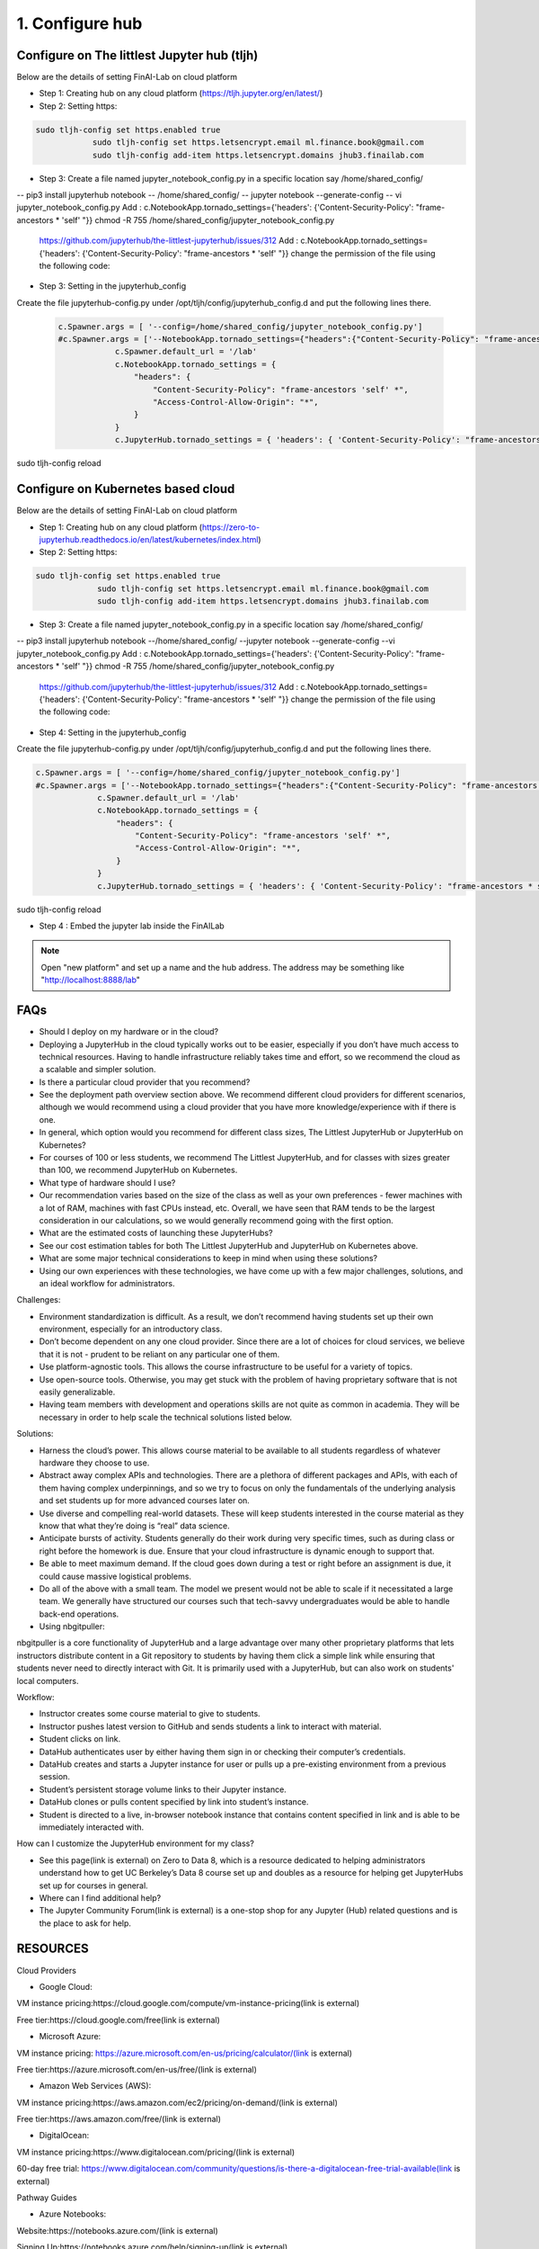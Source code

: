 .. _ConfigureHub:

======================================
1. Configure hub
======================================


Configure on The littlest Jupyter hub (tljh)
----------------

Below are the details of setting FinAI-Lab on cloud platform

- Step 1: Creating hub on any cloud platform (https://tljh.jupyter.org/en/latest/)

- Step 2: Setting https:

.. code:: ipython3

    sudo tljh-config set https.enabled true
		sudo tljh-config set https.letsencrypt.email ml.finance.book@gmail.com
		sudo tljh-config add-item https.letsencrypt.domains jhub3.finailab.com

- Step 3: Create a file named jupyter_notebook_config.py in a specific location say /home/shared_config/

-- pip3 install jupyterhub notebook
-- /home/shared_config/
-- jupyter notebook --generate-config
-- vi jupyter_notebook_config.py
Add : 		c.NotebookApp.tornado_settings={'headers': {'Content-Security-Policy': "frame-ancestors * 'self' "}}
chmod -R 755 /home/shared_config/jupyter_notebook_config.py

		https://github.com/jupyterhub/the-littlest-jupyterhub/issues/312
		Add : 		c.NotebookApp.tornado_settings={'headers': {'Content-Security-Policy': "frame-ancestors * 'self' "}}
		change the permission of the file using the following code:


- Step 3: Setting in the jupyterhub_config

Create the file jupyterhub-config.py under /opt/tljh/config/jupyterhub_config.d and put the following lines there.


 .. code:: ipython3

    c.Spawner.args = [ '--config=/home/shared_config/jupyter_notebook_config.py']
    #c.Spawner.args = ['--NotebookApp.tornado_settings={"headers":{"Content-Security-Policy": "frame-ancestors * self *" }}']
		c.Spawner.default_url = '/lab'
		c.NotebookApp.tornado_settings = {
		    "headers": {
		        "Content-Security-Policy": "frame-ancestors 'self' *",
		        "Access-Control-Allow-Origin": "*",
		    }
		}
		c.JupyterHub.tornado_settings = { 'headers': { 'Content-Security-Policy': "frame-ancestors * self *"} }


sudo tljh-config reload



Configure on Kubernetes based cloud
----------------

Below are the details of setting FinAI-Lab on cloud platform

- Step 1: Creating hub on any cloud platform (https://zero-to-jupyterhub.readthedocs.io/en/latest/kubernetes/index.html)

- Step 2: Setting https:

.. code:: ipython3

   sudo tljh-config set https.enabled true
		sudo tljh-config set https.letsencrypt.email ml.finance.book@gmail.com
		sudo tljh-config add-item https.letsencrypt.domains jhub3.finailab.com

- Step 3: Create a file named jupyter_notebook_config.py in a specific location say /home/shared_config/

-- pip3 install jupyterhub notebook
--/home/shared_config/
--jupyter notebook --generate-config
--vi jupyter_notebook_config.py
Add : 		c.NotebookApp.tornado_settings={'headers': {'Content-Security-Policy': "frame-ancestors * 'self' "}}
chmod -R 755 /home/shared_config/jupyter_notebook_config.py

		https://github.com/jupyterhub/the-littlest-jupyterhub/issues/312
		Add : 		c.NotebookApp.tornado_settings={'headers': {'Content-Security-Policy': "frame-ancestors * 'self' "}}
		change the permission of the file using the following code:


- Step 4: Setting in the jupyterhub_config

Create the file jupyterhub-config.py under /opt/tljh/config/jupyterhub_config.d and put the following lines there.


.. code:: ipython3

   c.Spawner.args = [ '--config=/home/shared_config/jupyter_notebook_config.py']
   #c.Spawner.args = ['--NotebookApp.tornado_settings={"headers":{"Content-Security-Policy": "frame-ancestors * self *" }}']
		c.Spawner.default_url = '/lab'
		c.NotebookApp.tornado_settings = {
		    "headers": {
		        "Content-Security-Policy": "frame-ancestors 'self' *",
		        "Access-Control-Allow-Origin": "*",
		    }
		}
		c.JupyterHub.tornado_settings = { 'headers': { 'Content-Security-Policy': "frame-ancestors * self *"} }


sudo tljh-config reload



-  Step 4 : Embed the jupyter lab inside the FinAILab

.. note::

   Open "new platform" and set up a name and the hub address. The address may be something like "http://localhost:8888/lab"

FAQs
-----------------

- Should I deploy on my hardware or in the cloud?

- Deploying a JupyterHub in the cloud typically works out to be easier, especially if you don’t have much access to technical resources. Having to handle infrastructure reliably takes time and effort, so we recommend the cloud as a scalable and simpler solution.

- Is there a particular cloud provider that you recommend?

- See the deployment path overview section above. We recommend different cloud providers for different scenarios, although we would recommend using a cloud provider that you have more knowledge/experience with if there is one.

- In general, which option would you recommend for different class sizes, The Littlest JupyterHub or JupyterHub on Kubernetes?

- For courses of 100 or less students, we recommend The Littlest JupyterHub, and for classes with sizes greater than 100, we recommend JupyterHub on Kubernetes.

- What type of hardware should I use?

- Our recommendation varies based on the size of the class as well as your own preferences - fewer machines with a lot of RAM, machines with fast CPUs instead, etc. Overall, we have seen that RAM tends to be the largest consideration in our calculations, so we would generally recommend going with the first option.

- What are the estimated costs of launching these JupyterHubs?

- See our cost estimation tables for both The Littlest JupyterHub and JupyterHub on Kubernetes above.

- What are some major technical considerations to keep in mind when using these solutions?

- Using our own experiences with these technologies, we have come up with a few major challenges, solutions, and an ideal workflow for administrators.

Challenges:

- Environment standardization is difficult. As a result, we don’t recommend having students set up their own environment, especially for an introductory class.

- Don’t become dependent on any one cloud provider. Since there are a lot of choices for cloud services,  we believe that it is not  - prudent to be reliant on any particular one of them.

- Use platform-agnostic tools. This allows the course infrastructure to be useful for a variety of topics.

- Use open-source tools. Otherwise, you may get stuck with the problem of having proprietary software that is not easily generalizable.

- Having team members with development and operations skills are not quite as common in academia. They will be necessary in order to help scale the technical solutions listed below.

Solutions:

- Harness the cloud’s power. This allows course material to be available to all students regardless of whatever hardware they choose to use.

- Abstract away complex APIs and technologies. There are a plethora of different packages and APIs, with each of them having complex underpinnings, and so we try to focus on only the fundamentals of the underlying analysis and set students up for more advanced courses later on.

- Use diverse and compelling real-world datasets. These will keep students interested in the course material as they know that what they’re doing is “real” data science.

- Anticipate bursts of activity. Students generally do their work during very specific times, such as during class or right before the homework is due. Ensure that your cloud infrastructure is dynamic enough to support that.

- Be able to meet maximum demand. If the cloud goes down during a test or right before an assignment is due, it could cause massive logistical problems.

- Do all of the above with a small team. The model we present would not be able to scale if it necessitated a large team. We generally have structured our courses such that tech-savvy undergraduates would be able to handle back-end operations.

- Using nbgitpuller:

nbgitpuller is a core functionality of JupyterHub and a large advantage over many other proprietary platforms that lets instructors distribute content in a Git repository to students by having them click a simple link while ensuring that students never need to directly interact with Git. It is primarily used with a JupyterHub, but can also work on students' local computers.

Workflow:

- Instructor creates some course material to give to students.

- Instructor pushes latest version to GitHub and sends students a link to interact with material.

- Student clicks on link.

- DataHub authenticates user by either having them sign in or checking their computer’s credentials.

- DataHub creates and starts a Jupyter instance for user or pulls up a pre-existing environment from a previous session.

- Student’s persistent storage volume links to their Jupyter instance.

- DataHub clones or pulls content specified by link into student’s instance.

- Student is directed to a live, in-browser notebook instance that contains content specified in link and is able to be immediately interacted with.

How can I customize the JupyterHub environment for my class?

- See this page(link is external) on Zero to Data 8, which is a resource dedicated to helping administrators understand how to get UC Berkeley’s Data 8 course set up and doubles as a resource for helping get JupyterHubs set up for courses in general.

- Where can I find additional help?

- The Jupyter Community Forum(link is external) is a one-stop shop for any Jupyter (Hub) related questions and is the place to ask for help.

RESOURCES
----------------
Cloud Providers

- Google Cloud:

VM instance pricing:https://cloud.google.com/compute/vm-instance-pricing(link is external)

Free tier:https://cloud.google.com/free(link is external)

- Microsoft Azure:

VM instance pricing: https://azure.microsoft.com/en-us/pricing/calculator/(link is external)

Free tier:https://azure.microsoft.com/en-us/free/(link is external)

- Amazon Web Services (AWS):

VM instance pricing:https://aws.amazon.com/ec2/pricing/on-demand/(link is external)

Free tier:https://aws.amazon.com/free/(link is external)

- DigitalOcean:

VM instance pricing:https://www.digitalocean.com/pricing/(link is external)

60-day free trial: https://www.digitalocean.com/community/questions/is-there-a-digitalocean-free-trial-available(link is external)

Pathway Guides

- Azure Notebooks:

Website:https://notebooks.azure.com/(link is external)

Signing Up:https://notebooks.azure.com/help/signing-up(link is external)

Documentation:https://notebooks.azure.com/help/jupyter-notebooks(link is external)

Creating a Project: https://notebooks.azure.com/help/projects(link is external)

- Zero to JupyterHub:

Website:https://zero-to-jupyterhub.readthedocs.io/en/latest/index.html(link is external)

Creating Kubernetes Clusters:https://zero-to-jupyterhub.readthedocs.io/create-k8s-cluster.html(link is external)

Setting up JupyterHub:https://zero-to-jupyterhub.readthedocs.io/en/latest/setup-jupyterhub(link is external)

Customized Deployments:https://zero-to-jupyterhub.readthedocs.io/en/latest/customizing/(link is external)

Administrator Guide:https://zero-to-jupyterhub.readthedocs.io/en/latest/administrator(link is external)

- The Littlest JupyterHub (TLJH):

Website:http://tljh.jupyter.org/en/latest/(link is external)

Use Cases:http://tljh.jupyter.org/en/latest/topic/whentouse.html#topic-whentouse(link is external)

Installation:http://tljh.jupyter.org/en/latest/install/index.html(link is external)

How-To Guides:http://tljh.jupyter.org/en/latest/howto/index.html(link is external)

Topic Guides:http://tljh.jupyter.org/en/latest/topic/index.html
